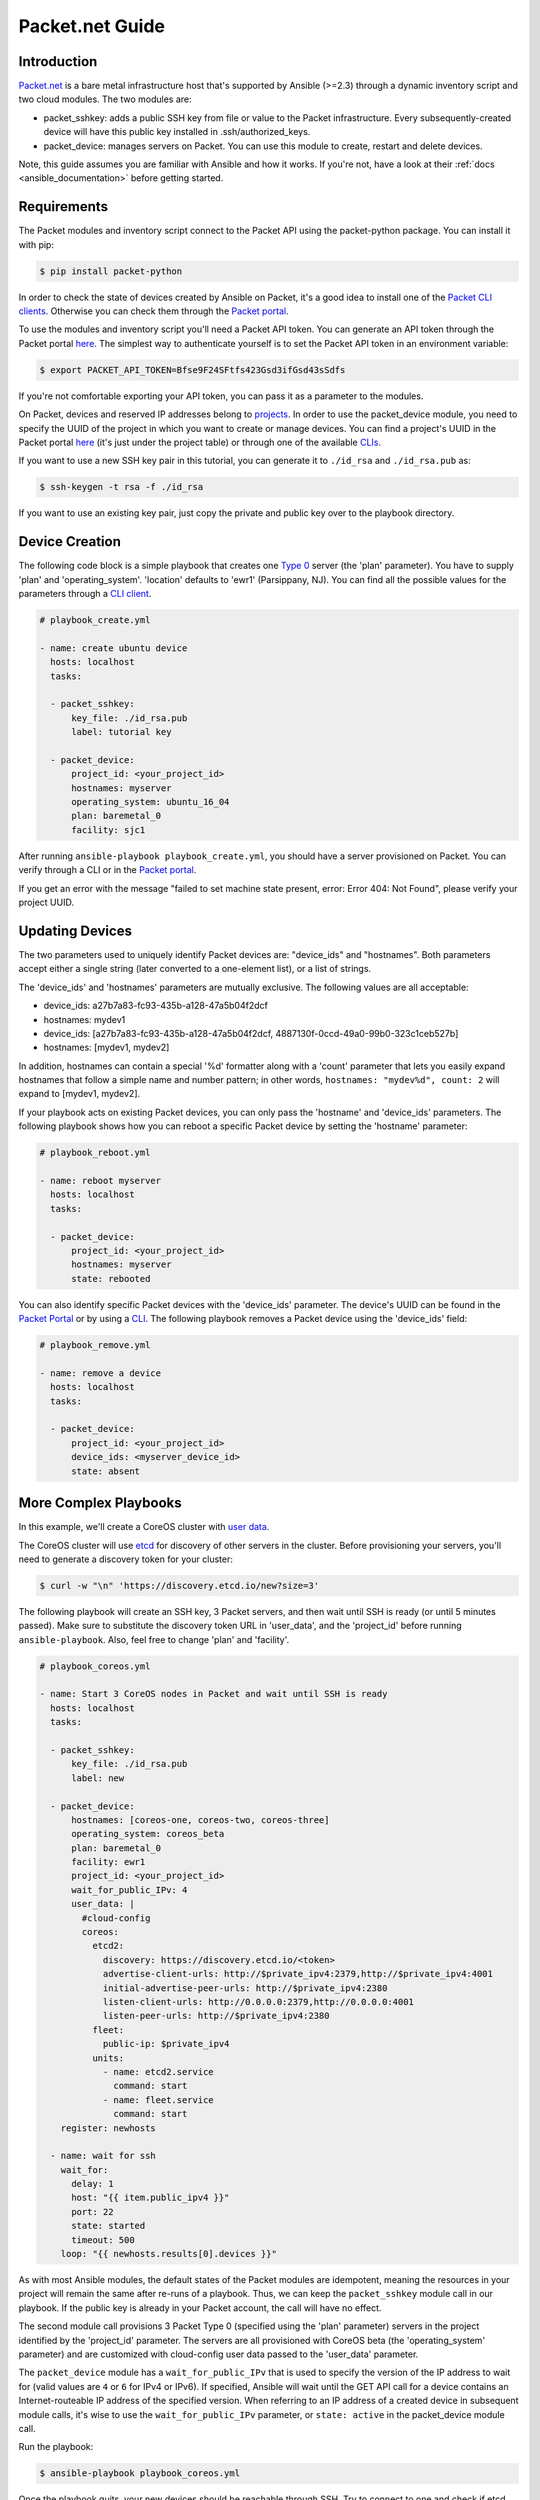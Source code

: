 **********************************
Packet.net Guide
**********************************

Introduction
============

`Packet.net <https://packet.net>`_ is a bare metal infrastructure host that's supported by Ansible (>=2.3) through a dynamic inventory script and two cloud modules. The two modules are:

- packet_sshkey: adds a public SSH key from file or value to the Packet infrastructure. Every subsequently-created device will have this public key installed in .ssh/authorized_keys.
- packet_device: manages servers on Packet. You can use this module to create, restart and delete devices.

Note, this guide assumes you are familiar with Ansible and how it works. If you're not, have a look at their :ref:`docs <ansible_documentation>` before getting started.

Requirements
============

The Packet modules and inventory script connect to the Packet API using the packet-python package. You can install it with pip:

.. code-block:: bash

    $ pip install packet-python

In order to check the state of devices created by Ansible on Packet, it's a good idea to install one of the `Packet CLI clients <https://www.packet.net/developers/integrations/>`_. Otherwise you can check them through the `Packet portal <https://app.packet.net/portal>`_.

To use the modules and inventory script you'll need a Packet API token. You can generate an API token through the Packet portal `here <https://app.packet.net/portal#/api-keys>`__. The simplest way to authenticate yourself is to set the Packet API token in an environment variable:

.. code-block:: bash

    $ export PACKET_API_TOKEN=Bfse9F24SFtfs423Gsd3ifGsd43sSdfs

If you're not comfortable exporting your API token, you can pass it as a parameter to the modules.

On Packet, devices and reserved IP addresses belong to `projects <https://www.packet.com/developers/api/#projects>`_. In order to use the packet_device module, you need to specify the UUID of the project in which you want to create or manage devices. You can find a project's UUID in the Packet portal `here <https://app.packet.net/portal#/projects/list/table/>`_ (it's just under the project table) or through one of the available `CLIs <https://www.packet.net/developers/integrations/>`_.


If you want to use a new SSH key pair in this tutorial, you can generate it to ``./id_rsa`` and ``./id_rsa.pub`` as:

.. code-block:: bash

    $ ssh-keygen -t rsa -f ./id_rsa

If you want to use an existing key pair, just copy the private and public key over to the playbook directory.


Device Creation
===============

The following code block is a simple playbook that creates one `Type 0 <https://www.packet.com/cloud/servers/t1-small/>`_ server (the 'plan' parameter). You have to supply 'plan' and 'operating_system'. 'location' defaults to 'ewr1' (Parsippany, NJ). You can find all the possible values for the parameters through a `CLI client <https://www.packet.net/developers/integrations/>`_.

.. code-block:: yaml

    # playbook_create.yml

    - name: create ubuntu device
      hosts: localhost
      tasks:

      - packet_sshkey:
          key_file: ./id_rsa.pub
          label: tutorial key

      - packet_device:
          project_id: <your_project_id>
          hostnames: myserver
          operating_system: ubuntu_16_04
          plan: baremetal_0
          facility: sjc1

After running ``ansible-playbook playbook_create.yml``, you should have a server provisioned on Packet. You can verify through a CLI or in the `Packet portal <https://app.packet.net/portal#/projects/list/table>`__.

If you get an error with the message "failed to set machine state present, error: Error 404: Not Found", please verify your project UUID.


Updating Devices
================

The two parameters used to uniquely identify Packet devices are: "device_ids" and "hostnames". Both parameters accept either a single string (later converted to a one-element list), or a list of strings.

The 'device_ids' and 'hostnames' parameters are mutually exclusive. The following values are all acceptable:

- device_ids: a27b7a83-fc93-435b-a128-47a5b04f2dcf

- hostnames: mydev1

- device_ids: [a27b7a83-fc93-435b-a128-47a5b04f2dcf, 4887130f-0ccd-49a0-99b0-323c1ceb527b]

- hostnames: [mydev1, mydev2]

In addition, hostnames can contain a special '%d' formatter along with a 'count' parameter that lets you easily expand hostnames that follow a simple name and number pattern; in other words, ``hostnames: "mydev%d", count: 2`` will expand to [mydev1, mydev2].

If your playbook acts on existing Packet devices, you can only pass the 'hostname' and 'device_ids' parameters. The following playbook shows how you can reboot a specific Packet device by setting the 'hostname' parameter:

.. code-block:: yaml

    # playbook_reboot.yml

    - name: reboot myserver
      hosts: localhost
      tasks:

      - packet_device:
          project_id: <your_project_id>
          hostnames: myserver
          state: rebooted

You can also identify specific Packet devices with the 'device_ids' parameter. The device's UUID can be found in the `Packet Portal <https://app.packet.net/portal>`_ or by using a `CLI <https://www.packet.net/developers/integrations/>`_. The following playbook removes a Packet device using the 'device_ids' field:

.. code-block:: yaml

    # playbook_remove.yml

    - name: remove a device
      hosts: localhost
      tasks:

      - packet_device:
          project_id: <your_project_id>
          device_ids: <myserver_device_id>
          state: absent


More Complex Playbooks
======================

In this example, we'll create a CoreOS cluster with `user data <https://packet.com/developers/docs/servers/key-features/user-data/>`_.


The CoreOS cluster will use `etcd <https://etcd.io/>`_ for discovery of other servers in the cluster. Before provisioning your servers, you'll need to generate a discovery token for your cluster:

.. code-block:: bash

    $ curl -w "\n" 'https://discovery.etcd.io/new?size=3'

The following playbook will create an SSH key, 3 Packet servers, and then wait until SSH is ready (or until 5 minutes passed). Make sure to substitute the discovery token URL in 'user_data', and the 'project_id' before running ``ansible-playbook``. Also, feel free to change 'plan' and 'facility'.

.. code-block:: yaml

    # playbook_coreos.yml

    - name: Start 3 CoreOS nodes in Packet and wait until SSH is ready
      hosts: localhost
      tasks:

      - packet_sshkey:
          key_file: ./id_rsa.pub
          label: new

      - packet_device:
          hostnames: [coreos-one, coreos-two, coreos-three]
          operating_system: coreos_beta
          plan: baremetal_0
          facility: ewr1
          project_id: <your_project_id>
          wait_for_public_IPv: 4
          user_data: |
            #cloud-config
            coreos:
              etcd2:
                discovery: https://discovery.etcd.io/<token>
                advertise-client-urls: http://$private_ipv4:2379,http://$private_ipv4:4001
                initial-advertise-peer-urls: http://$private_ipv4:2380
                listen-client-urls: http://0.0.0.0:2379,http://0.0.0.0:4001
                listen-peer-urls: http://$private_ipv4:2380
              fleet:
                public-ip: $private_ipv4
              units:
                - name: etcd2.service
                  command: start
                - name: fleet.service
                  command: start
        register: newhosts

      - name: wait for ssh
        wait_for:
          delay: 1
          host: "{{ item.public_ipv4 }}"
          port: 22
          state: started
          timeout: 500
        loop: "{{ newhosts.results[0].devices }}"


As with most Ansible modules, the default states of the Packet modules are idempotent, meaning the resources in your project will remain the same after re-runs of a playbook. Thus, we can keep the ``packet_sshkey`` module call in our playbook. If the public key is already in your Packet account, the call will have no effect.

The second module call provisions 3 Packet Type 0 (specified using the 'plan' parameter) servers in the project identified by the 'project_id' parameter. The servers are all provisioned with CoreOS beta (the 'operating_system' parameter) and are customized with cloud-config user data passed to the 'user_data' parameter.

The ``packet_device`` module has a ``wait_for_public_IPv`` that is used to specify the version of the IP address to wait for (valid values are ``4`` or ``6`` for IPv4 or IPv6). If specified, Ansible will wait until the GET API call for a device contains an Internet-routeable IP address of the specified version. When referring to an IP address of a created device in subsequent module calls, it's wise to use the ``wait_for_public_IPv`` parameter, or ``state: active`` in the packet_device module call.

Run the playbook:

.. code-block:: bash

    $ ansible-playbook playbook_coreos.yml

Once the playbook quits, your new devices should be reachable through SSH. Try to connect to one and check if etcd has started properly:

.. code-block:: bash

    tomk@work $ ssh -i id_rsa core@$one_of_the_servers_ip
    core@coreos-one ~ $ etcdctl cluster-health

Once you create a couple of devices, you might appreciate the dynamic inventory script...


Dynamic Inventory Script
========================

The dynamic inventory script queries the Packet API for a list of hosts, and exposes it to Ansible so you can easily identify and act on Packet devices.

You can find it in Ansible Community General Collection's git repo at `scripts/inventory/packet_net.py <https://raw.githubusercontent.com/ansible-community/contrib-scripts/main/inventory/packet_net.py>`_.

The inventory script is configurable through an `ini file <https://raw.githubusercontent.com/ansible-community/contrib-scripts/main/inventory/packet_net.ini>`_.

If you want to use the inventory script, you must first export your Packet API token to a PACKET_API_TOKEN environment variable.

You can either copy the inventory and ini config out from the cloned git repo, or you can download it to your working directory like so:

.. code-block:: bash

    $ wget https://raw.githubusercontent.com/ansible-community/contrib-scripts/main/inventory/packet_net.py
    $ chmod +x packet_net.py
    $ wget https://raw.githubusercontent.com/ansible-community/contrib-scripts/main/inventory/packet_net.ini

In order to understand what the inventory script gives to Ansible you can run:

.. code-block:: bash

    $ ./packet_net.py --list

It should print a JSON document looking similar to following trimmed dictionary:

.. code-block:: json

    {
      "_meta": {
        "hostvars": {
          "147.75.64.169": {
            "packet_billing_cycle": "hourly",
            "packet_created_at": "2017-02-09T17:11:26Z",
            "packet_facility": "ewr1",
            "packet_hostname": "coreos-two",
            "packet_href": "/devices/d0ab8972-54a8-4bff-832b-28549d1bec96",
            "packet_id": "d0ab8972-54a8-4bff-832b-28549d1bec96",
            "packet_locked": false,
            "packet_operating_system": "coreos_beta",
            "packet_plan": "baremetal_0",
            "packet_state": "active",
            "packet_updated_at": "2017-02-09T17:16:35Z",
            "packet_user": "core",
            "packet_userdata": "#cloud-config\ncoreos:\n  etcd2:\n    discovery: https://discovery.etcd.io/e0c8a4a9b8fe61acd51ec599e2a4f68e\n    advertise-client-urls: http://$private_ipv4:2379,http://$private_ipv4:4001\n    initial-advertise-peer-urls: http://$private_ipv4:2380\n    listen-client-urls: http://0.0.0.0:2379,http://0.0.0.0:4001\n    listen-peer-urls: http://$private_ipv4:2380\n  fleet:\n    public-ip: $private_ipv4\n  units:\n    - name: etcd2.service\n      command: start\n    - name: fleet.service\n      command: start"
          }
        }
      },
      "baremetal_0": [
        "147.75.202.255",
        "147.75.202.251",
        "147.75.202.249",
        "147.75.64.129",
        "147.75.192.51",
        "147.75.64.169"
      ],
      "coreos_beta": [
        "147.75.202.255",
        "147.75.202.251",
        "147.75.202.249",
        "147.75.64.129",
        "147.75.192.51",
        "147.75.64.169"
      ],
      "ewr1": [
        "147.75.64.129",
        "147.75.192.51",
        "147.75.64.169"
      ],
      "sjc1": [
        "147.75.202.255",
        "147.75.202.251",
        "147.75.202.249"
      ],
      "coreos-two": [
        "147.75.64.169"
      ],
      "d0ab8972-54a8-4bff-832b-28549d1bec96": [
        "147.75.64.169"
      ]
    }

In the ``['_meta']['hostvars']`` key, there is a list of devices (uniquely identified by their public IPv4 address) with their parameters. The other keys under ``['_meta']`` are lists of devices grouped by some parameter. Here, it is type (all devices are of type baremetal_0), operating system, and facility (ewr1 and sjc1).

In addition to the parameter groups, there are also one-item groups with the UUID or hostname of the device.

You can now target groups in playbooks! The following playbook will install a role that supplies resources for an Ansible target into all devices in the "coreos_beta" group:

.. code-block:: yaml

    # playbook_bootstrap.yml

    - hosts: coreos_beta
      gather_facts: false
      roles:
        - defunctzombie.coreos-boostrap

Don't forget to supply the dynamic inventory in the ``-i`` argument!

.. code-block:: bash

    $ ansible-playbook -u core -i packet_net.py playbook_bootstrap.yml


If you have any questions or comments let us know! help@packet.net
